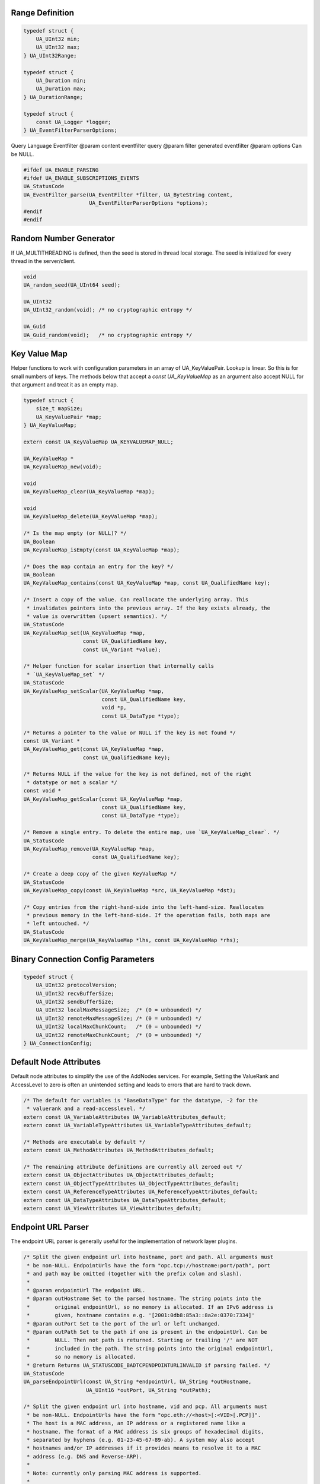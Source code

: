 Range Definition
----------------

.. code-block:: c

   
   typedef struct {
       UA_UInt32 min;
       UA_UInt32 max;
   } UA_UInt32Range;
   
   typedef struct {
       UA_Duration min;
       UA_Duration max;
   } UA_DurationRange;
   
   typedef struct {
       const UA_Logger *logger;
   } UA_EventFilterParserOptions;
   
Query Language Eventfilter
@param content eventfilter query
@param filter generated eventfilter
@param options Can be NULL.

.. code-block:: c

   #ifdef UA_ENABLE_PARSING
   #ifdef UA_ENABLE_SUBSCRIPTIONS_EVENTS
   UA_StatusCode
   UA_EventFilter_parse(UA_EventFilter *filter, UA_ByteString content,
                        UA_EventFilterParserOptions *options);
   #endif
   #endif
   
   
Random Number Generator
-----------------------
If UA_MULTITHREADING is defined, then the seed is stored in thread
local storage. The seed is initialized for every thread in the
server/client.

.. code-block:: c

   
   void
   UA_random_seed(UA_UInt64 seed);
   
   UA_UInt32
   UA_UInt32_random(void); /* no cryptographic entropy */
   
   UA_Guid
   UA_Guid_random(void);   /* no cryptographic entropy */
   
Key Value Map
-------------
Helper functions to work with configuration parameters in an array of
UA_KeyValuePair. Lookup is linear. So this is for small numbers of keys. The
methods below that accept a `const UA_KeyValueMap` as an argument also accept
NULL for that argument and treat it as an empty map.

.. code-block:: c

   
   typedef struct {
       size_t mapSize;
       UA_KeyValuePair *map;
   } UA_KeyValueMap;
   
   extern const UA_KeyValueMap UA_KEYVALUEMAP_NULL;
   
   UA_KeyValueMap *
   UA_KeyValueMap_new(void);
   
   void
   UA_KeyValueMap_clear(UA_KeyValueMap *map);
   
   void
   UA_KeyValueMap_delete(UA_KeyValueMap *map);
   
   /* Is the map empty (or NULL)? */
   UA_Boolean
   UA_KeyValueMap_isEmpty(const UA_KeyValueMap *map);
   
   /* Does the map contain an entry for the key? */
   UA_Boolean
   UA_KeyValueMap_contains(const UA_KeyValueMap *map, const UA_QualifiedName key);
   
   /* Insert a copy of the value. Can reallocate the underlying array. This
    * invalidates pointers into the previous array. If the key exists already, the
    * value is overwritten (upsert semantics). */
   UA_StatusCode
   UA_KeyValueMap_set(UA_KeyValueMap *map,
                      const UA_QualifiedName key,
                      const UA_Variant *value);
   
   /* Helper function for scalar insertion that internally calls
    * `UA_KeyValueMap_set` */
   UA_StatusCode
   UA_KeyValueMap_setScalar(UA_KeyValueMap *map,
                            const UA_QualifiedName key,
                            void *p,
                            const UA_DataType *type);
   
   /* Returns a pointer to the value or NULL if the key is not found */
   const UA_Variant *
   UA_KeyValueMap_get(const UA_KeyValueMap *map,
                      const UA_QualifiedName key);
   
   /* Returns NULL if the value for the key is not defined, not of the right
    * datatype or not a scalar */
   const void *
   UA_KeyValueMap_getScalar(const UA_KeyValueMap *map,
                            const UA_QualifiedName key,
                            const UA_DataType *type);
   
   /* Remove a single entry. To delete the entire map, use `UA_KeyValueMap_clear`. */
   UA_StatusCode
   UA_KeyValueMap_remove(UA_KeyValueMap *map,
                         const UA_QualifiedName key);
   
   /* Create a deep copy of the given KeyValueMap */
   UA_StatusCode
   UA_KeyValueMap_copy(const UA_KeyValueMap *src, UA_KeyValueMap *dst);
   
   /* Copy entries from the right-hand-side into the left-hand-size. Reallocates
    * previous memory in the left-hand-side. If the operation fails, both maps are
    * left untouched. */
   UA_StatusCode
   UA_KeyValueMap_merge(UA_KeyValueMap *lhs, const UA_KeyValueMap *rhs);
   
Binary Connection Config Parameters
-----------------------------------

.. code-block:: c

   
   typedef struct {
       UA_UInt32 protocolVersion;
       UA_UInt32 recvBufferSize;
       UA_UInt32 sendBufferSize;
       UA_UInt32 localMaxMessageSize;  /* (0 = unbounded) */
       UA_UInt32 remoteMaxMessageSize; /* (0 = unbounded) */
       UA_UInt32 localMaxChunkCount;   /* (0 = unbounded) */
       UA_UInt32 remoteMaxChunkCount;  /* (0 = unbounded) */
   } UA_ConnectionConfig;
   
.. _default-node-attributes:

Default Node Attributes
-----------------------
Default node attributes to simplify the use of the AddNodes services. For
example, Setting the ValueRank and AccessLevel to zero is often an unintended
setting and leads to errors that are hard to track down.

.. code-block:: c

   
   /* The default for variables is "BaseDataType" for the datatype, -2 for the
    * valuerank and a read-accesslevel. */
   extern const UA_VariableAttributes UA_VariableAttributes_default;
   extern const UA_VariableTypeAttributes UA_VariableTypeAttributes_default;
   
   /* Methods are executable by default */
   extern const UA_MethodAttributes UA_MethodAttributes_default;
   
   /* The remaining attribute definitions are currently all zeroed out */
   extern const UA_ObjectAttributes UA_ObjectAttributes_default;
   extern const UA_ObjectTypeAttributes UA_ObjectTypeAttributes_default;
   extern const UA_ReferenceTypeAttributes UA_ReferenceTypeAttributes_default;
   extern const UA_DataTypeAttributes UA_DataTypeAttributes_default;
   extern const UA_ViewAttributes UA_ViewAttributes_default;
   
Endpoint URL Parser
-------------------
The endpoint URL parser is generally useful for the implementation of network
layer plugins.

.. code-block:: c

   
   /* Split the given endpoint url into hostname, port and path. All arguments must
    * be non-NULL. EndpointUrls have the form "opc.tcp://hostname:port/path", port
    * and path may be omitted (together with the prefix colon and slash).
    *
    * @param endpointUrl The endpoint URL.
    * @param outHostname Set to the parsed hostname. The string points into the
    *        original endpointUrl, so no memory is allocated. If an IPv6 address is
    *        given, hostname contains e.g. '[2001:0db8:85a3::8a2e:0370:7334]'
    * @param outPort Set to the port of the url or left unchanged.
    * @param outPath Set to the path if one is present in the endpointUrl. Can be
    *        NULL. Then not path is returned. Starting or trailing '/' are NOT
    *        included in the path. The string points into the original endpointUrl,
    *        so no memory is allocated.
    * @return Returns UA_STATUSCODE_BADTCPENDPOINTURLINVALID if parsing failed. */
   UA_StatusCode
   UA_parseEndpointUrl(const UA_String *endpointUrl, UA_String *outHostname,
                       UA_UInt16 *outPort, UA_String *outPath);
   
   /* Split the given endpoint url into hostname, vid and pcp. All arguments must
    * be non-NULL. EndpointUrls have the form "opc.eth://<host>[:<VID>[.PCP]]".
    * The host is a MAC address, an IP address or a registered name like a
    * hostname. The format of a MAC address is six groups of hexadecimal digits,
    * separated by hyphens (e.g. 01-23-45-67-89-ab). A system may also accept
    * hostnames and/or IP addresses if it provides means to resolve it to a MAC
    * address (e.g. DNS and Reverse-ARP).
    *
    * Note: currently only parsing MAC address is supported.
    *
    * @param endpointUrl The endpoint URL.
    * @param vid Set to VLAN ID.
    * @param pcp Set to Priority Code Point.
    * @return Returns UA_STATUSCODE_BADINTERNALERROR if parsing failed. */
   UA_StatusCode
   UA_parseEndpointUrlEthernet(const UA_String *endpointUrl, UA_String *target,
                               UA_UInt16 *vid, UA_Byte *pcp);
   
   /* Convert given byte string to a positive number. Returns the number of valid
    * digits. Stops if a non-digit char is found and returns the number of digits
    * up to that point. */
   size_t
   UA_readNumber(const UA_Byte *buf, size_t buflen, UA_UInt32 *number);
   
   /* Same as UA_ReadNumber but with a base parameter */
   size_t
   UA_readNumberWithBase(const UA_Byte *buf, size_t buflen,
                         UA_UInt32 *number, UA_Byte base);
   
   #ifndef UA_MIN
   #define UA_MIN(A, B) ((A) > (B) ? (B) : (A))
   #endif
   
   #ifndef UA_MAX
   #define UA_MAX(A, B) ((A) > (B) ? (A) : (B))
   #endif
   
And-Escaping of Strings
-----------------------
The "and-escaping" of strings for is described in Part 4, A2. The ``&``
character is used to escape the reserved characters ``/.<>:#!&``.
So the string ``My.String`` becomes ``My&.String``.

In addition to the standard we define "extended-and-escaping" where
additionaly commas, semicolons, brackets and whitespace characters are
escaped. This improves the parsing in a larger context, as a lexer can find
the end of the escaped string. The additionally reserved characters for the
extended escaping are ``,()[] \t\n\v\f\r``.

This documentation always states whether "and-escaping" or the
"extended-and-escaping is used.

Print and Parse RelativePath Expressions
----------------------------------------
Parse a RelativePath according to the format defined in Part 4, A2. This is
used e.g. for the BrowsePath structure.

  ``RelativePath := ( ReferenceType BrowseName )+``

The ReferenceType has one of the following formats:

- ``/``: *HierarchicalReferences* and subtypes
- ``.``: *Aggregates* ReferenceTypes and subtypes
- ``< [!#]* BrowseName >``: The ReferenceType is indicated by its BrowseName.
  Reserved characters in the BrowseName are and-escaped. The following
  prefix-modifiers are defined for the ReferenceType.
  - ``!`` switches to inverse References
  - ``#`` excludes subtypes of the ReferenceType.
  - As a non-standard extension we allow the ReferenceType in angle-brackets
    as a NodeId. For example ``<ns=1;i=345>``. If a string NodeId is used,
    the string identifier is and-escaped.

The BrowseName is a QualifiedName. It consist of an optional NamespaceIndex
and the name itself. The NamespaceIndex can be left out for the default
Namespace zero. The name component is and-escaped (see above).

  ``BrowseName := ([0-9]+ ":")? Name``

The last BrowseName in a RelativePath can be omitted. This acts as a wildcard
that matches any BrowseName.

Example RelativePaths
`````````````````````
- ``/2:Block&.Output``
- ``/3:Truck.0:NodeVersion``
- ``<0:HasProperty>1:Boiler/1:HeatSensor``
- ``<0:HasChild>2:Wheel``
- ``<#Aggregates>1:Boiler/``
- ``<!HasChild>Truck``
- ``<HasChild>``

.. code-block:: c

   
   #ifdef UA_ENABLE_PARSING
   UA_StatusCode
   UA_RelativePath_parse(UA_RelativePath *rp, const UA_String str);
   
   /* Supports the lookup of non-standard ReferenceTypes by their browse name in
    * the information model of a server. The first matching result in the
    * ReferenceType hierarchy is used. */
   UA_StatusCode
   UA_RelativePath_parseWithServer(UA_Server *server, UA_RelativePath *rp,
                                   const UA_String str);
   
   /* The out-string can be pre-allocated. Then the size is adjusted or an error
    * returned. If the out-string is NULL, then memory is allocated for it. */
   UA_StatusCode
   UA_RelativePath_print(const UA_RelativePath *rp, UA_String *out);
   #endif
   
.. _parse-sao:

Print and Parse SimpleAttributeOperand Expression
-------------------------------------------------
The SimpleAttributeOperand is used to specify the location of up values.
SimpleAttributeOperands are used for example in EventFilters to select the
values reported for each event instance.

The TypeDefinitionId is a NodeId and restricts the starting point for the
lookup to instances of the TypeDefinitionNode or one of its subtypes. If not
defined, the NodeId defaults to the BaseEventType. The NodeId is
extended-and-escaped.

The BrowsePath is a list of BrowseNames (QualifiedName expression with
extended-and-escaping of the name) to be followed from the TypeDefinitionNode
instance. The implied ReferenceTypeIds (cf. the RelativePath expressions) are
always the HierarchicalReferences and their subtypes. So the ``/`` separator
is mandatory here. The BrowsePath for the SimpleAttributeOperand is defined
to only follow into Variable- and ObjectNodes. If the BrowsePath is empty,
the value is taken from the instance of the TypeDefinition itself.

The attribute is the textual name of the selected node attribute.
If undefined, the attribute defaults to the Value attribute.
For the index range, see the section on :ref:`numericrange`.
The BNF definition of the SimpleAttributeOperand is as follows::

  SimpleAttributeOperand :=
    TypeDefinitionId? SimpleBrowsePath ("#" Attribute)? ("[" IndexRange "]")?

  SimpleBrowsePath := ("/" BrowseName)*

Example SimpleAttributeOperands
```````````````````````````````
- ``ns=2;s=TruckEventType/3:Truck/5:Wheel#Value[1:3]``
- ``/3:Truck/5:Wheel``
- ``#BrowseName``
- Empty String: No NodeId, BrowsePath, Attribute and NumericRange. This
  indicates the value attribute of the event instance.

.. code-block:: c

   
   #ifdef UA_ENABLE_PARSING
   UA_StatusCode
   UA_SimpleAttributeOperand_parse(UA_SimpleAttributeOperand *sao,
                                   const UA_String str);
   
   /* The out-string can be pre-allocated. Then the size is adjusted or an error
    * returned. If the out-string is NULL, then memory is allocated for it. */
   UA_StatusCode
   UA_SimpleAttributeOperand_print(const UA_SimpleAttributeOperand *sao,
                                   UA_String *out);
   #endif
   
Convenience macros for complex types
------------------------------------

.. code-block:: c

   #define UA_PRINTF_GUID_FORMAT "%08" PRIx32 "-%04" PRIx16 "-%04" PRIx16 \
       "-%02" PRIx8 "%02" PRIx8 "-%02" PRIx8 "%02" PRIx8 "%02" PRIx8 "%02" PRIx8 "%02" PRIx8 "%02" PRIx8
   #define UA_PRINTF_GUID_DATA(GUID) (GUID).data1, (GUID).data2, (GUID).data3, \
           (GUID).data4[0], (GUID).data4[1], (GUID).data4[2], (GUID).data4[3], \
           (GUID).data4[4], (GUID).data4[5], (GUID).data4[6], (GUID).data4[7]
   
   #define UA_PRINTF_STRING_FORMAT "\"%.*s\""
   #define UA_PRINTF_STRING_DATA(STRING) (int)(STRING).length, (STRING).data
   
Cryptography Helpers
--------------------

.. code-block:: c

   
   /* Compare memory in constant time to mitigate timing attacks.
    * Returns true if ptr1 and ptr2 are equal for length bytes. */
   UA_Boolean
   UA_constantTimeEqual(const void *ptr1, const void *ptr2, size_t length);
   
   /* Zero-out memory in a way that is not removed by compiler-optimizations. Use
    * this to ensure cryptographic secrets don't leave traces after the memory was
    * freed. */
   void
   UA_ByteString_memZero(UA_ByteString *bs);
